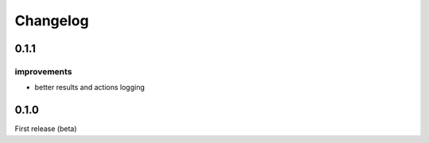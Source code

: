 Changelog
=========

0.1.1
-----

improvements
++++++++++++

- better results and actions logging

0.1.0
-----

First release (beta)
